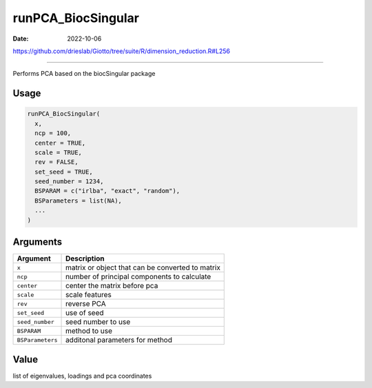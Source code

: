 ===================
runPCA_BiocSingular
===================

:Date: 2022-10-06

https://github.com/drieslab/Giotto/tree/suite/R/dimension_reduction.R#L256

===========

Performs PCA based on the biocSingular package

Usage
=====

.. code:: r

   runPCA_BiocSingular(
     x,
     ncp = 100,
     center = TRUE,
     scale = TRUE,
     rev = FALSE,
     set_seed = TRUE,
     seed_number = 1234,
     BSPARAM = c("irlba", "exact", "random"),
     BSParameters = list(NA),
     ...
   )

Arguments
=========

================ ================================================
Argument         Description
================ ================================================
``x``            matrix or object that can be converted to matrix
``ncp``          number of principal components to calculate
``center``       center the matrix before pca
``scale``        scale features
``rev``          reverse PCA
``set_seed``     use of seed
``seed_number``  seed number to use
``BSPARAM``      method to use
``BSParameters`` additonal parameters for method
================ ================================================

Value
=====

list of eigenvalues, loadings and pca coordinates
